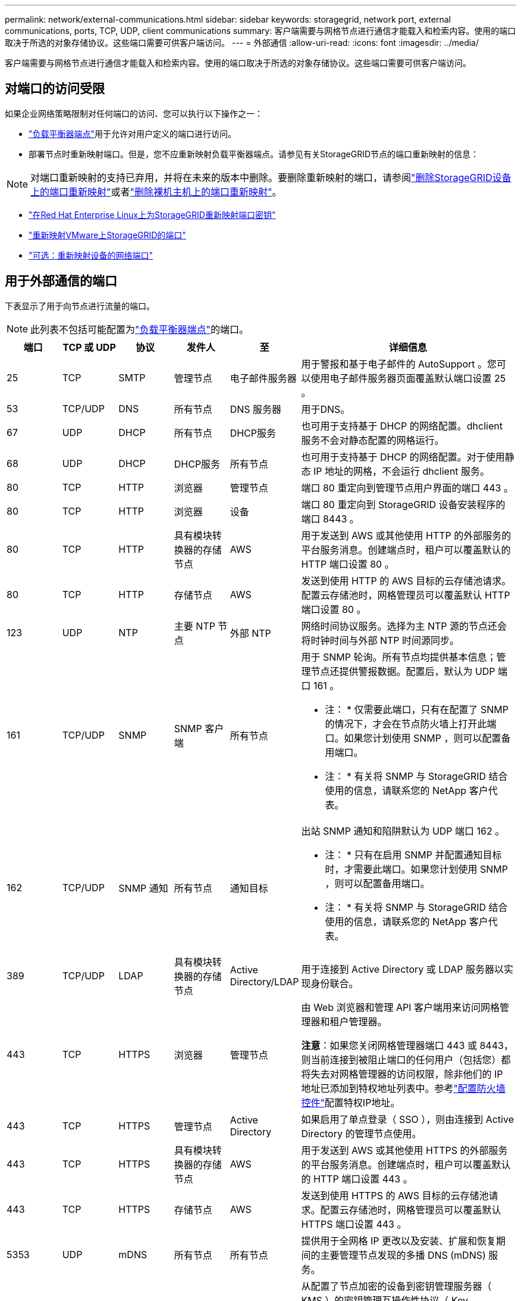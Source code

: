 ---
permalink: network/external-communications.html 
sidebar: sidebar 
keywords: storagegrid, network port, external communications, ports, TCP, UDP, client communications 
summary: 客户端需要与网格节点进行通信才能载入和检索内容。使用的端口取决于所选的对象存储协议。这些端口需要可供客户端访问。 
---
= 外部通信
:allow-uri-read: 
:icons: font
:imagesdir: ../media/


[role="lead"]
客户端需要与网格节点进行通信才能载入和检索内容。使用的端口取决于所选的对象存储协议。这些端口需要可供客户端访问。



== 对端口的访问受限

如果企业网络策略限制对任何端口的访问、您可以执行以下操作之一：

* link:../admin/configuring-load-balancer-endpoints.html["负载平衡器端点"]用于允许对用户定义的端口进行访问。
* 部署节点时重新映射端口。但是，您不应重新映射负载平衡器端点。请参见有关StorageGRID节点的端口重新映射的信息：



NOTE: 对端口重新映射的支持已弃用，并将在未来的版本中删除。要删除重新映射的端口，请参阅link:../maintain/removing-port-remaps.html["删除StorageGRID设备上的端口重新映射"]或者link:../maintain/removing-port-remaps-on-bare-metal-hosts.html["删除裸机主机上的端口重新映射"]。

* link:../swnodes/creating-node-configuration-files.html["在Red Hat Enterprise Linux上为StorageGRID重新映射端口密钥"]
* link:../swnodes/deploying-storagegrid-node-as-virtual-machine.html#vmware-remap-ports["重新映射VMware上StorageGRID的端口"]
* https://docs.netapp.com/us-en/storagegrid-appliances/installconfig/optional-remapping-network-ports-for-appliance.html["可选：重新映射设备的网络端口"^]




== 用于外部通信的端口

下表显示了用于向节点进行流量的端口。


NOTE: 此列表不包括可能配置为link:../admin/configuring-load-balancer-endpoints.html["负载平衡器端点"]的端口。

[cols="1a,1a,1a,1a,1a,4a"]
|===
| 端口 | TCP 或 UDP | 协议 | 发件人 | 至 | 详细信息 


 a| 
25
 a| 
TCP
 a| 
SMTP
 a| 
管理节点
 a| 
电子邮件服务器
 a| 
用于警报和基于电子邮件的 AutoSupport 。您可以使用电子邮件服务器页面覆盖默认端口设置 25 。



 a| 
53
 a| 
TCP/UDP
 a| 
DNS
 a| 
所有节点
 a| 
DNS 服务器
 a| 
用于DNS。



 a| 
67
 a| 
UDP
 a| 
DHCP
 a| 
所有节点
 a| 
DHCP服务
 a| 
也可用于支持基于 DHCP 的网络配置。dhclient 服务不会对静态配置的网格运行。



 a| 
68
 a| 
UDP
 a| 
DHCP
 a| 
DHCP服务
 a| 
所有节点
 a| 
也可用于支持基于 DHCP 的网络配置。对于使用静态 IP 地址的网格，不会运行 dhclient 服务。



 a| 
80
 a| 
TCP
 a| 
HTTP
 a| 
浏览器
 a| 
管理节点
 a| 
端口 80 重定向到管理节点用户界面的端口 443 。



 a| 
80
 a| 
TCP
 a| 
HTTP
 a| 
浏览器
 a| 
设备
 a| 
端口 80 重定向到 StorageGRID 设备安装程序的端口 8443 。



 a| 
80
 a| 
TCP
 a| 
HTTP
 a| 
具有模块转换器的存储节点
 a| 
AWS
 a| 
用于发送到 AWS 或其他使用 HTTP 的外部服务的平台服务消息。创建端点时，租户可以覆盖默认的 HTTP 端口设置 80 。



 a| 
80
 a| 
TCP
 a| 
HTTP
 a| 
存储节点
 a| 
AWS
 a| 
发送到使用 HTTP 的 AWS 目标的云存储池请求。配置云存储池时，网格管理员可以覆盖默认 HTTP 端口设置 80 。



 a| 
123
 a| 
UDP
 a| 
NTP
 a| 
主要 NTP 节点
 a| 
外部 NTP
 a| 
网络时间协议服务。选择为主 NTP 源的节点还会将时钟时间与外部 NTP 时间源同步。



 a| 
161
 a| 
TCP/UDP
 a| 
SNMP
 a| 
SNMP 客户端
 a| 
所有节点
 a| 
用于 SNMP 轮询。所有节点均提供基本信息；管理节点还提供警报数据。配置后，默认为 UDP 端口 161 。

* 注： * 仅需要此端口，只有在配置了 SNMP 的情况下，才会在节点防火墙上打开此端口。如果您计划使用 SNMP ，则可以配置备用端口。

* 注： * 有关将 SNMP 与 StorageGRID 结合使用的信息，请联系您的 NetApp 客户代表。



 a| 
162
 a| 
TCP/UDP
 a| 
SNMP 通知
 a| 
所有节点
 a| 
通知目标
 a| 
出站 SNMP 通知和陷阱默认为 UDP 端口 162 。

* 注： * 只有在启用 SNMP 并配置通知目标时，才需要此端口。如果您计划使用 SNMP ，则可以配置备用端口。

* 注： * 有关将 SNMP 与 StorageGRID 结合使用的信息，请联系您的 NetApp 客户代表。



 a| 
389
 a| 
TCP/UDP
 a| 
LDAP
 a| 
具有模块转换器的存储节点
 a| 
Active Directory/LDAP
 a| 
用于连接到 Active Directory 或 LDAP 服务器以实现身份联合。



 a| 
443
 a| 
TCP
 a| 
HTTPS
 a| 
浏览器
 a| 
管理节点
 a| 
由 Web 浏览器和管理 API 客户端用来访问网格管理器和租户管理器。

*注意*：如果您关闭网格管理器端口 443 或 8443，则当前连接到被阻止端口的任何用户（包括您）都将失去对网格管理器的访问权限，除非他们的 IP 地址已添加到特权地址列表中。参考link:../admin/configure-firewall-controls.html["配置防火墙控件"]配置特权IP地址。



 a| 
443
 a| 
TCP
 a| 
HTTPS
 a| 
管理节点
 a| 
Active Directory
 a| 
如果启用了单点登录（ SSO ），则由连接到 Active Directory 的管理节点使用。



 a| 
443
 a| 
TCP
 a| 
HTTPS
 a| 
具有模块转换器的存储节点
 a| 
AWS
 a| 
用于发送到 AWS 或其他使用 HTTPS 的外部服务的平台服务消息。创建端点时，租户可以覆盖默认的 HTTP 端口设置 443 。



 a| 
443
 a| 
TCP
 a| 
HTTPS
 a| 
存储节点
 a| 
AWS
 a| 
发送到使用 HTTPS 的 AWS 目标的云存储池请求。配置云存储池时，网格管理员可以覆盖默认 HTTPS 端口设置 443 。



 a| 
5353
 a| 
UDP
 a| 
mDNS
 a| 
所有节点
 a| 
所有节点
 a| 
提供用于全网格 IP 更改以及安装、扩展和恢复期间的主要管理节点发现的多播 DNS (mDNS) 服务。



 a| 
5696
 a| 
TCP
 a| 
KMIP
 a| 
设备
 a| 
公里
 a| 
从配置了节点加密的设备到密钥管理服务器（ KMS ）的密钥管理互操作性协议（ Key Management Interoperability Protocol ， KMIP ）外部流量，除非在 StorageGRID 设备安装程序的 KMS 配置页面上指定了其他端口。



 a| 
8443
 a| 
TCP
 a| 
HTTPS
 a| 
浏览器
 a| 
管理节点
 a| 
可选。由 Web 浏览器和管理 API 客户端用来访问网格管理器。可用于分离网格管理器和租户管理器通信。

*注意*：如果您关闭网格管理器端口 443 或 8443，则当前连接到被阻止端口的任何用户（包括您）都将失去对网格管理器的访问权限，除非他们的 IP 地址已添加到特权地址列表中。参考link:../admin/configure-firewall-controls.html["配置防火墙控件"]配置特权IP地址。



 a| 
8443
 a| 
TCP
 a| 
HTTPS
 a| 
浏览器
 a| 
设备
 a| 
由 Web 浏览器和管理 API 客户端用于访问StorageGRID Appliance Installer。

*注意*：端口 443 重定向到StorageGRID设备安装程序的端口 8443。



 a| 
9022
 a| 
TCP
 a| 
SSH
 a| 
服务笔记本电脑
 a| 
设备
 a| 
在预配置模式下授予对 StorageGRID 设备的访问权限，以便提供支持和进行故障排除。在网格节点之间或正常操作期间，不需要访问此端口。



 a| 
9091
 a| 
TCP
 a| 
HTTPS
 a| 
外部 Grafana 服务
 a| 
管理节点
 a| 
由外部 Grafana 服务使用，用于安全访问 StorageGRID Prometheus 服务。

* 注： * 只有在启用了基于证书的 Prometheus 访问时，才需要此端口。



 a| 
9092
 a| 
TCP
 a| 
Kafka
 a| 
具有模块转换器的存储节点
 a| 
Kafka集群
 a| 
用于发送到Kafka集群的平台服务消息。租户可以在创建端点时覆盖默认Kafka端口设置9092。



 a| 
9443
 a| 
TCP
 a| 
HTTPS
 a| 
浏览器
 a| 
管理节点
 a| 
可选。由 Web 浏览器和管理 API 客户端用来访问租户管理器。可用于分离网格管理器和租户管理器通信。



 a| 
18082
 a| 
TCP
 a| 
HTTPS
 a| 
S3 客户端
 a| 
存储节点
 a| 
直接发送到存储节点（ HTTPS ）的 S3 客户端流量。



 a| 
18084
 a| 
TCP
 a| 
HTTP
 a| 
S3 客户端
 a| 
存储节点
 a| 
直接发送到存储节点（ HTTP ）的 S3 客户端流量。



 a| 
23000-23999
 a| 
TCP
 a| 
HTTPS
 a| 
源网格上用于跨网格复制的所有节点
 a| 
目标网格上用于跨网格复制的管理节点和网关节点
 a| 
此端口范围是为网格联合连接预留的。给定连接中的两个网格使用相同的端口。

|===